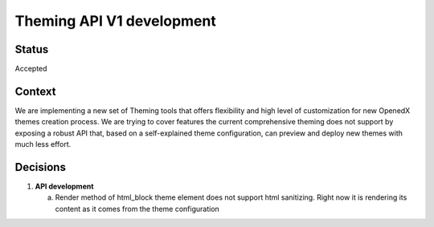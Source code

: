 Theming API V1 development
-----------------------------

Status
======

Accepted

Context
=======

We are implementing a new set of Theming tools that offers flexibility and high level of customization for new OpenedX
themes creation process. We are trying to cover features the current comprehensive theming does not support by
exposing a robust API that, based on a self-explained theme configuration, can preview and deploy new themes with much
less effort.

Decisions
=========

#. **API development**

   a. Render method of html_block theme element does not support html sanitizing. Right now it is rendering its content
      as it comes from the theme configuration
